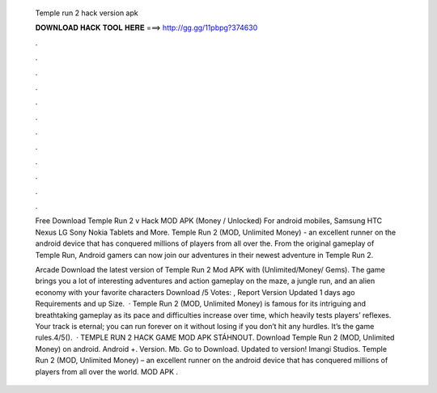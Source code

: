   Temple run 2 hack version apk
  
  
  
  𝐃𝐎𝐖𝐍𝐋𝐎𝐀𝐃 𝐇𝐀𝐂𝐊 𝐓𝐎𝐎𝐋 𝐇𝐄𝐑𝐄 ===> http://gg.gg/11pbpg?374630
  
  
  
  .
  
  
  
  .
  
  
  
  .
  
  
  
  .
  
  
  
  .
  
  
  
  .
  
  
  
  .
  
  
  
  .
  
  
  
  .
  
  
  
  .
  
  
  
  .
  
  
  
  .
  
  Free Download Temple Run 2 v Hack MOD APK (Money / Unlocked) For android mobiles, Samsung HTC Nexus LG Sony Nokia Tablets and More. Temple Run 2 (MOD, Unlimited Money) - an excellent runner on the android device that has conquered millions of players from all over the. From the original gameplay of Temple Run, Android gamers can now join our adventures in their newest adventure in Temple Run 2.
  
  Arcade Download the latest version of Temple Run 2 Mod APK with (Unlimited/Money/ Gems). The game brings you a lot of interesting adventures and action gameplay on the maze, a jungle run, and an alien economy with your favorite characters Download /5 Votes: , Report Version Updated 1 days ago Requirements and up Size.  · Temple Run 2 (MOD, Unlimited Money) is famous for its intriguing and breathtaking gameplay as its pace and difficulties increase over time, which heavily tests players’ reflexes. Your track is eternal; you can run forever on it without losing if you don’t hit any hurdles. It’s the game rules.4/5().  · TEMPLE RUN 2 HACK GAME MOD APK STÁHNOUT. Download Temple Run 2 (MOD, Unlimited Money) on android. Android +. Version. Mb. Go to Download. Updated to version! Imangi Studios. Temple Run 2 (MOD, Unlimited Money) – an excellent runner on the android device that has conquered millions of players from all over the world. MOD APK .
